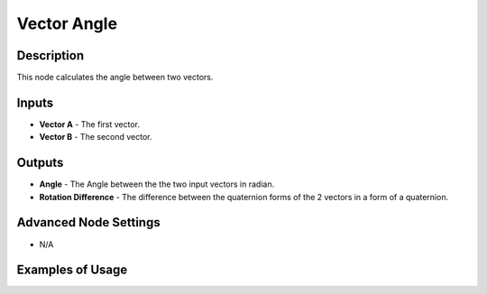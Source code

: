 Vector Angle
============

Description
-----------

This node calculates the angle between two vectors.

.. image:: images/vector_angle_node.png
   :width: 160pt

Inputs
------

- **Vector A** - The first vector.
- **Vector B** - The second vector.

Outputs
-------

- **Angle** - The Angle between the the two input vectors in radian.
- **Rotation Difference** - The difference between the quaternion forms of the 2 vectors in a form of a quaternion.

Advanced Node Settings
----------------------

- N/A

Examples of Usage
-----------------

.. image:: gifs/vector_angle_node_example.gif
